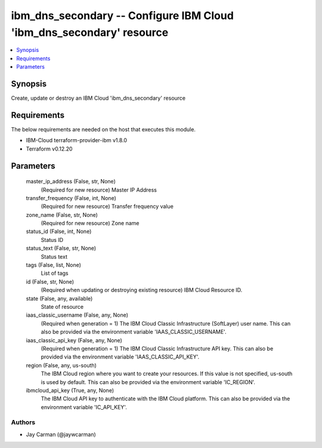 
ibm_dns_secondary -- Configure IBM Cloud 'ibm_dns_secondary' resource
=====================================================================

.. contents::
   :local:
   :depth: 1


Synopsis
--------

Create, update or destroy an IBM Cloud 'ibm_dns_secondary' resource



Requirements
------------
The below requirements are needed on the host that executes this module.

- IBM-Cloud terraform-provider-ibm v1.8.0
- Terraform v0.12.20



Parameters
----------

  master_ip_address (False, str, None)
    (Required for new resource) Master IP Address


  transfer_frequency (False, int, None)
    (Required for new resource) Transfer frequency value


  zone_name (False, str, None)
    (Required for new resource) Zone name


  status_id (False, int, None)
    Status ID


  status_text (False, str, None)
    Status text


  tags (False, list, None)
    List of tags


  id (False, str, None)
    (Required when updating or destroying existing resource) IBM Cloud Resource ID.


  state (False, any, available)
    State of resource


  iaas_classic_username (False, any, None)
    (Required when generation = 1) The IBM Cloud Classic Infrastructure (SoftLayer) user name. This can also be provided via the environment variable 'IAAS_CLASSIC_USERNAME'.


  iaas_classic_api_key (False, any, None)
    (Required when generation = 1) The IBM Cloud Classic Infrastructure API key. This can also be provided via the environment variable 'IAAS_CLASSIC_API_KEY'.


  region (False, any, us-south)
    The IBM Cloud region where you want to create your resources. If this value is not specified, us-south is used by default. This can also be provided via the environment variable 'IC_REGION'.


  ibmcloud_api_key (True, any, None)
    The IBM Cloud API key to authenticate with the IBM Cloud platform. This can also be provided via the environment variable 'IC_API_KEY'.













Authors
~~~~~~~

- Jay Carman (@jaywcarman)

